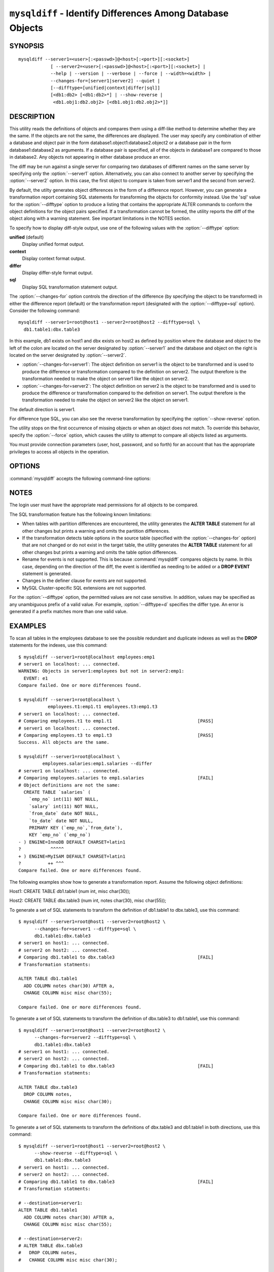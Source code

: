 .. `mysqldiff`:

###########################################################
``mysqldiff`` - Identify Differences Among Database Objects
###########################################################

SYNOPSIS
--------

::

  mysqldiff --server1=<user>[:<passwd>]@<host>[:<port>][:<socket>]
              [ --server2=<user>[:<passwd>]@<host>[:<port>][:<socket>] |
              --help | --version | --verbose | --force | --width=<width> |
              --changes-for=[server1|server2] --quiet |
              [--difftype=[unified|context|differ|sql]]
              [<db1:db2> [<db1:db2>*] | --show-reverse |
               <db1.obj1:db2.obj2> [<db1.obj1:db2.obj2>*]]

DESCRIPTION
-----------

This utility reads the definitions of objects and compares them using a
diff-like method to determine whether they are the same. If the objects are
not the same, the differences are displayed. The user may specify any
combination of either a database and object pair in the form
database1.object1:database2.object2 or a database pair in the form
database1:database2 as arguments. If a database pair is specified, all of
the objects in database1 are compared to those in database2. Any objects not
appearing in either database produce an error.

The diff may be run against a single server for comparing two
databases of different names on the same server by specifying only the
:option:`--server1` option. Alternatively, you can also connect to
another server by specifying the :option:`--server2` option. In this
case, the first object to compare is taken from server1 and the second
from server2.

By default, the utilty generates object differences in the form of
a difference report. However, you can generate a transformation
report containing SQL statements for transforming the objects for
conformity instead.  Use the 'sql' value for the :option:`--difftype`
option to produce a listing that contains the appropriate ALTER
commands to conform the object definitions for the object pairs
specified. If a transformation cannot be formed, the utility reports
the diff of the object along with a warning statement. See important
limitations in the NOTES section.

To specify how to display diff-style output, use one of the following
values with the :option:`--difftype` option:

**unified** (default)
  Display unified format output.

**context**
  Display context format output.

**differ**
  Display differ-style format output.

**sql**
  Display SQL transformation statement output.

The :option:`--changes-for` option controls the direction of the
difference (by specifying the object to be transformed) in either the
difference report (default) or the transformation report (designated with the
:option:`--difftype=sql` option). Consider the following command::

  mysqldiff --server1=root@host1 --server2=root@host2 --difftype=sql \
    db1.table1:dbx.table3

In this example, db1 exists on host1 and dbx exists on host2 as
defined by position where the database and object to the left of
the colon are located on the server designated by :option:`--server1`
and the database and object on the right is located on the server
designated by :option:`--server2`.

* :option:`--changes-for=server1`: The object definition on server1 is the object to be
  transformed and is used to produce the difference or transformation
  compared to the definition on server2. The output therefore is the
  transformation needed to make the object on server1 like the object on
  server2.
* :option:`--changes-for=server2`: The object definition on server2 is the object to be
  transformed and is used to produce the difference or transformation
  compared to the definition on server1. The output therefore is the
  transformation needed to make the object on server2 like the object on
  server1.

The default direction is server1. 

For difference type SQL, you can also see the reverse transformation by
specifying the :option:`--show-reverse` option.
      
The utility stops on the first occurrence of missing objects or when an
object does not match. To override this behavior, specify the
:option:`--force` option, which causes the utility to attempt to compare
all objects listed as arguments.

You must provide connection parameters (user, host, password, and
so forth) for an account that has the appropriate privileges to
access all objects in the operation.

OPTIONS
-------

:command:`mysqldiff` accepts the following command-line options:

.. option:: --help

   Display a help message and exit.

.. option:: --changes-for=<direction>

   Specify the server to show transformations to match the other server. For
   example, to see the transformation for transforming server1 to match
   server2, use --changes-for=server1. Valid values are 'server1' or
   'server2'. The default is 'server1'.

.. option:: --difftype=<difftype>, -d<difftype>

   Specify the difference display format. Permitted format values are
   **unified**, **context**, **differ**, and **sql**. The default is
   **unified**.
   
.. option:: --force

   Do not halt at the first difference found. Process all objects.
   
.. option:: --quiet, -q

   Do not print anything. Return only an exit code of success or failure.

.. option:: --server1=<source>

   Connection information for the first server in the format:
   <user>[:<passwd>]@<host>[:<port>][:<socket>]

.. option:: --server2=<source>

   Connection information for the second server in the format:
   <user>[:<passwd>]@<host>[:<port>][:<socket>]
   
.. option:: --show-reverse

   Produce a transformation report containing the SQL statements to conform the
   object definitions specified in reverse. For example, if
   :option:`--changes-for` is set
   to server1, also generate the transformation for server2. Note: The reverse
   changes are annotated and marked as comments.

.. option:: --verbose, -v

   Specify how much information to display. Use this option
   multiple times to increase the amount of information.  For example, -v =
   verbose, -vv = more verbose, -vvv = debug.

.. option:: --version

   Display version information and exit.

.. option:: --width=<number>

   Change the display width of the test report.
   The default is 75 characters.


NOTES
-----

The login user must have the appropriate read permissions for all objects to
be compared.

The SQL transformation feature has the following known limitations:

* When tables with partition differences are encountered, the utility
  generates the **ALTER TABLE** statement for all other changes but
  prints a warning and omits the partition differences.
  
* If the transformation detects table options in the source table (specified
  with the :option:`--changes-for` option) that are not changed or do not exist
  in the target table, the utility generates the **ALTER TABLE** statement for
  all other changes but prints a warning and omits the table option
  differences.
  
* Rename for events is not supported. This is because :command:`mysqldiff` compares
  objects by name. In this case, depending on the direction of the diff, the
  event is identified as needing to be added or a **DROP EVENT** statement
  is generated.

* Changes in the definer clause for events are not supported.

* MySQL Cluster-specific SQL extensions are not supported.

For the :option:`--difftype` option, the permitted values are not case
sensitive. In addition, values may be specified as any unambiguous prefix of
a valid value. For example, :option:`--difftype=d` specifies the differ
type. An error is generated if a prefix matches more than one valid value.

EXAMPLES
--------

To scan all tables in the employees database to see the possible redundant
and duplicate indexes as well as the **DROP** statements for the indexes,
use this command::

    $ mysqldiff --server1=root@localhost employees:emp1 
    # server1 on localhost: ... connected.
    WARNING: Objects in server1:employees but not in server2:emp1:
      EVENT: e1
    Compare failed. One or more differences found.
    
    $ mysqldiff --server1=root@localhost \
               employees.t1:emp1.t1 employees.t3:emp1.t3
    # server1 on localhost: ... connected.
    # Comparing employees.t1 to emp1.t1                                [PASS]
    # server1 on localhost: ... connected.
    # Comparing employees.t3 to emp1.t3                                [PASS]
    Success. All objects are the same.

    $ mysqldiff --server1=root@localhost \
             employees.salaries:emp1.salaries --differ
    # server1 on localhost: ... connected.
    # Comparing employees.salaries to emp1.salaries                    [FAIL]
    # Object definitions are not the same:
      CREATE TABLE `salaries` (
        `emp_no` int(11) NOT NULL,
        `salary` int(11) NOT NULL,
        `from_date` date NOT NULL,
        `to_date` date NOT NULL,
        PRIMARY KEY (`emp_no`,`from_date`),
        KEY `emp_no` (`emp_no`)
    - ) ENGINE=InnoDB DEFAULT CHARSET=latin1
    ?           ^^^^^
    + ) ENGINE=MyISAM DEFAULT CHARSET=latin1
    ?          ++ ^^^
    Compare failed. One or more differences found.
    
The following examples show how to generate a transformation report. Assume
the following object definitions:

Host1:
CREATE TABLE db1.table1 (num int, misc char(30));

Host2:
CREATE TABLE dbx.table3 (num int, notes char(30), misc char(55));

To generate a set of SQL statements to transform the definition of db1.table1 to
dbx.table3, use this command::

    $ mysqldiff --server1=root@host1 --server2=root@host2 \
          --changes-for=server1 --difftype=sql \
          db1.table1:dbx.table3
    # server1 on host1: ... connected.
    # server2 on host2: ... connected.
    # Comparing db1.table1 to dbx.table3                               [FAIL]
    # Transformation statments:

    ALTER TABLE db1.table1 
      ADD COLUMN notes char(30) AFTER a, 
      CHANGE COLUMN misc misc char(55);

    Compare failed. One or more differences found.

To generate a set of SQL statements to transform the definition of dbx.table3 to
db1.table1, use this command::

    $ mysqldiff --server1=root@host1 --server2=root@host2 \
          --changes-for=server2 --difftype=sql \
          db1.table1:dbx.table3
    # server1 on host1: ... connected.
    # server2 on host2: ... connected.
    # Comparing db1.table1 to dbx.table3                               [FAIL]
    # Transformation statments:

    ALTER TABLE dbx.table3 
      DROP COLUMN notes, 
      CHANGE COLUMN misc misc char(30);

    Compare failed. One or more differences found.

To generate a set of SQL statements to transform the definitions of dbx.table3
and db1.table1 in both directions, use this command::

    $ mysqldiff --server1=root@host1 --server2=root@host2 \
          --show-reverse --difftype=sql \
          db1.table1:dbx.table3
    # server1 on host1: ... connected.
    # server2 on host2: ... connected.
    # Comparing db1.table1 to dbx.table3                               [FAIL]
    # Transformation statments:

    # --destination=server1:
    ALTER TABLE db1.table1 
      ADD COLUMN notes char(30) AFTER a, 
      CHANGE COLUMN misc misc char(55);
    
    # --destination=server2:
    # ALTER TABLE dbx.table3 
    #   DROP COLUMN notes, 
    #   CHANGE COLUMN misc misc char(30);

    Compare failed. One or more differences found.


COPYRIGHT
---------

Copyright (c) 2011, 2012, Oracle and/or its affiliates. All rights reserved.

This program is free software; you can redistribute it and/or modify
it under the terms of the GNU General Public License as published by
the Free Software Foundation; version 2 of the License.

This program is distributed in the hope that it will be useful, but
WITHOUT ANY WARRANTY; without even the implied warranty of
MERCHANTABILITY or FITNESS FOR A PARTICULAR PURPOSE.  See the GNU
General Public License for more details.

You should have received a copy of the GNU General Public License
along with this program; if not, write to the Free Software
Foundation, Inc., 51 Franklin St, Fifth Floor, Boston, MA 02110-1301 USA
